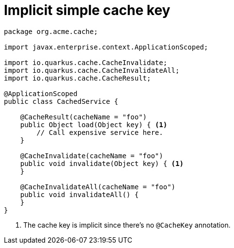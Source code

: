 [id="implicit-simple-cache-key_{context}"]
= Implicit simple cache key

[source,java]
----
package org.acme.cache;

import javax.enterprise.context.ApplicationScoped;

import io.quarkus.cache.CacheInvalidate;
import io.quarkus.cache.CacheInvalidateAll;
import io.quarkus.cache.CacheResult;

@ApplicationScoped
public class CachedService {

    @CacheResult(cacheName = "foo")
    public Object load(Object key) { <1>
        // Call expensive service here.
    }

    @CacheInvalidate(cacheName = "foo")
    public void invalidate(Object key) { <1>
    }

    @CacheInvalidateAll(cacheName = "foo")
    public void invalidateAll() {
    }
}
----
[arabic]
<1> The cache key is implicit since there's no `@CacheKey` annotation.